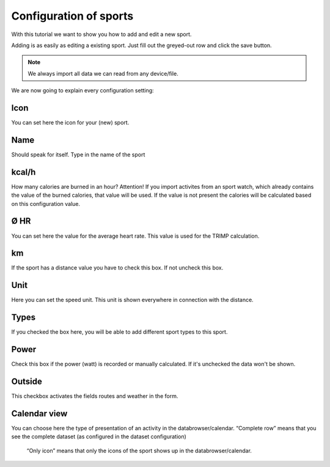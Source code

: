 =======================
Configuration of sports
=======================

With this tutorial we want to show you how to add and edit a new sport.

Adding is as easily as editing a existing sport.
Just fill out the greyed-out row and click the save button.

.. note::
          We always import all data we can read from any device/file.


We are now going to explain every configuration setting:

^^^^
Icon
^^^^

You can set here the icon for your (new) sport.

^^^^
Name
^^^^

Should speak for itself. Type in the name of the sport

^^^^^^
kcal/h
^^^^^^
How many calories are burned in an hour?
Attention! If you import activites from an sport watch, which already contains the value of the burned calories, that value will be used.
If the value is not present the calories will be calculated based on this configuration value.

^^^^
Ø HR
^^^^

You can set here the value for the average heart rate. This value is used for the TRIMP calculation.

^^
km
^^

If the sport has a distance value you have to check this box. If not uncheck this box.

^^^^
Unit
^^^^

Here you can set the speed unit. This unit is shown everywhere in connection with the distance.

^^^^^
Types
^^^^^

If you checked the box here, you will be able to add different sport types to this sport.

^^^^^
Power
^^^^^

Check this box if the power (watt) is recorded or manually calculated. If it's unchecked the data won't be shown.

^^^^^^^
Outside
^^^^^^^

This checkbox activates the fields routes and weather in the form.

^^^^^^^^^^^^^
Calendar view
^^^^^^^^^^^^^

You can choose here the type of presentation of an activity in the databrowser/calendar.
“Complete row” means that you see the complete dataset (as configured in the dataset configuration)
 “Only icon” means that only the icons of the sport shows up in the databrowser/calendar.
